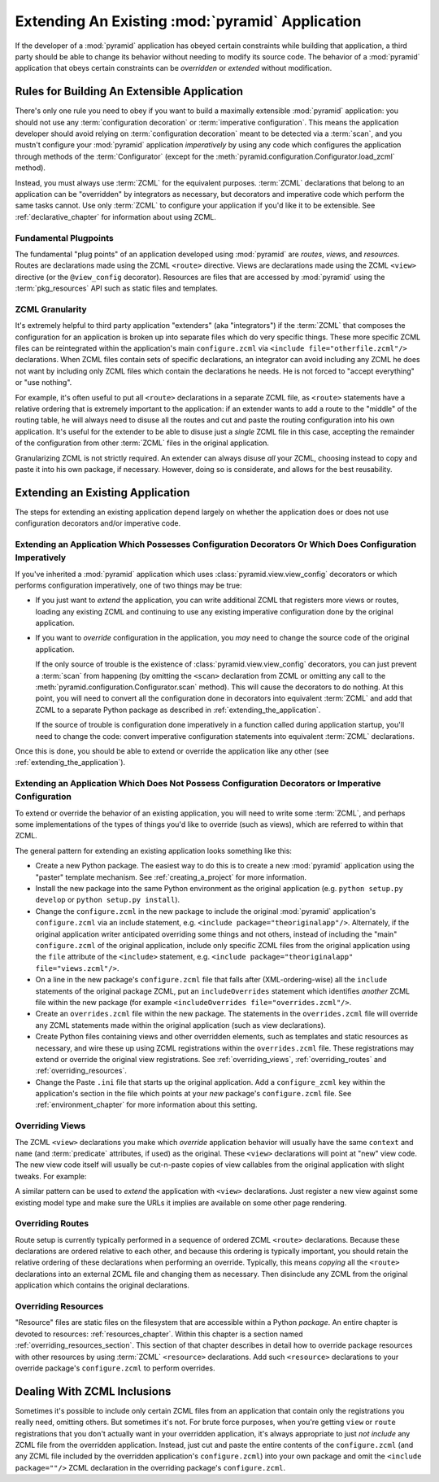 .. _extending_chapter:

Extending An Existing :mod:`pyramid` Application
===================================================

If the developer of a :mod:`pyramid` application has obeyed certain
constraints while building that application, a third party should be
able to change its behavior without needing to modify its source code.
The behavior of a :mod:`pyramid` application that obeys certain
constraints can be *overridden* or *extended* without modification.

.. index::
   single: extensible application

Rules for Building An Extensible Application
--------------------------------------------

There's only one rule you need to obey if you want to build a
maximally extensible :mod:`pyramid` application: you should not use
any :term:`configuration decoration` or :term:`imperative
configuration`. This means the application developer should avoid
relying on :term:`configuration decoration` meant to be detected via
a :term:`scan`, and you mustn't configure your :mod:`pyramid`
application *imperatively* by using any code which configures the
application through methods of the :term:`Configurator` (except for
the :meth:`pyramid.configuration.Configurator.load_zcml` method).

Instead, you must always use :term:`ZCML` for the equivalent
purposes. :term:`ZCML` declarations that belong to an application can be
"overridden" by integrators as necessary, but decorators and imperative code
which perform the same tasks cannot.  Use only :term:`ZCML` to configure your
application if you'd like it to be extensible.  See
:ref:`declarative_chapter` for information about using ZCML.

Fundamental Plugpoints
~~~~~~~~~~~~~~~~~~~~~~

The fundamental "plug points" of an application developed using
:mod:`pyramid` are *routes*, *views*, and *resources*.  Routes are
declarations made using the ZCML ``<route>`` directive.  Views are
declarations made using the ZCML ``<view>`` directive (or the
``@view_config`` decorator).  Resources are files that are accessed by
:mod:`pyramid` using the :term:`pkg_resources` API such as static
files and templates.

.. index::
   single: ZCML granularity

ZCML Granularity
~~~~~~~~~~~~~~~~

It's extremely helpful to third party application "extenders" (aka
"integrators") if the :term:`ZCML` that composes the configuration for
an application is broken up into separate files which do very specific
things.  These more specific ZCML files can be reintegrated within the
application's main ``configure.zcml`` via ``<include
file="otherfile.zcml"/>`` declarations.  When ZCML files contain sets
of specific declarations, an integrator can avoid including any ZCML
he does not want by including only ZCML files which contain the
declarations he needs.  He is not forced to "accept everything" or
"use nothing".

For example, it's often useful to put all ``<route>`` declarations in
a separate ZCML file, as ``<route>`` statements have a relative
ordering that is extremely important to the application: if an
extender wants to add a route to the "middle" of the routing table, he
will always need to disuse all the routes and cut and paste the
routing configuration into his own application.  It's useful for the
extender to be able to disuse just a *single* ZCML file in this case,
accepting the remainder of the configuration from other :term:`ZCML`
files in the original application.

Granularizing ZCML is not strictly required.  An extender can always
disuse *all* your ZCML, choosing instead to copy and paste it into his
own package, if necessary.  However, doing so is considerate, and
allows for the best reusability.

.. index::
   single: extending an existing application

Extending an Existing Application
---------------------------------

The steps for extending an existing application depend largely on
whether the application does or does not use configuration decorators
and/or imperative code.

Extending an Application Which Possesses Configuration Decorators Or Which Does Configuration Imperatively
~~~~~~~~~~~~~~~~~~~~~~~~~~~~~~~~~~~~~~~~~~~~~~~~~~~~~~~~~~~~~~~~~~~~~~~~~~~~~~~~~~~~~~~~~~~~~~~~~~~~~~~~~~

If you've inherited a :mod:`pyramid` application which uses
:class:`pyramid.view.view_config` decorators or which performs
configuration imperatively, one of two things may be true:

- If you just want to *extend* the application, you can write
  additional ZCML that registers more views or routes, loading any
  existing ZCML and continuing to use any existing imperative
  configuration done by the original application.

- If you want to *override* configuration in the application, you
  *may* need to change the source code of the original application.

  If the only source of trouble is the existence of
  :class:`pyramid.view.view_config` decorators, you can just prevent a
  :term:`scan` from happening (by omitting the ``<scan>`` declaration
  from ZCML or omitting any call to the
  :meth:`pyramid.configuration.Configurator.scan` method).  This
  will cause the decorators to do nothing.  At this point, you will
  need to convert all the configuration done in decorators into
  equivalent :term:`ZCML` and add that ZCML to a separate Python
  package as described in :ref:`extending_the_application`.

  If the source of trouble is configuration done imperatively in a
  function called during application startup, you'll need to change
  the code: convert imperative configuration statements into
  equivalent :term:`ZCML` declarations.

Once this is done, you should be able to extend or override the
application like any other (see :ref:`extending_the_application`).

.. _extending_the_application:

Extending an Application Which Does Not Possess Configuration Decorators or Imperative Configuration
~~~~~~~~~~~~~~~~~~~~~~~~~~~~~~~~~~~~~~~~~~~~~~~~~~~~~~~~~~~~~~~~~~~~~~~~~~~~~~~~~~~~~~~~~~~~~~~~~~~~

To extend or override the behavior of an existing application, you
will need to write some :term:`ZCML`, and perhaps some implementations
of the types of things you'd like to override (such as views), which
are referred to within that ZCML.

The general pattern for extending an existing application looks
something like this:

- Create a new Python package.  The easiest way to do this is to
  create a new :mod:`pyramid` application using the "paster"
  template mechanism.  See :ref:`creating_a_project` for more
  information.

- Install the new package into the same Python environment as the
  original application (e.g. ``python setup.py develop`` or ``python
  setup.py install``).

- Change the ``configure.zcml`` in the new package to include the
  original :mod:`pyramid` application's ``configure.zcml`` via an
  include statement, e.g.  ``<include package="theoriginalapp"/>``.
  Alternately, if the original application writer anticipated
  overriding some things and not others, instead of including the
  "main" ``configure.zcml`` of the original application, include only
  specific ZCML files from the original application using the ``file``
  attribute of the ``<include>`` statement, e.g. ``<include
  package="theoriginalapp" file="views.zcml"/>``.

- On a line in the new package's ``configure.zcml`` file that falls
  after (XML-ordering-wise) all the ``include`` statements of the original
  package ZCML, put an ``includeOverrides`` statement which identifies
  *another* ZCML file within the new package (for example
  ``<includeOverrides file="overrides.zcml"/>``.

- Create an ``overrides.zcml`` file within the new package.  The
  statements in the ``overrides.zcml`` file will override any ZCML
  statements made within the original application (such as view
  declarations).

- Create Python files containing views and other overridden elements,
  such as templates and static resources as necessary, and wire these
  up using ZCML registrations within the ``overrides.zcml`` file.
  These registrations may extend or override the original view
  registrations.  See :ref:`overriding_views`,
  :ref:`overriding_routes` and :ref:`overriding_resources`.

- Change the Paste ``.ini`` file that starts up the original
  application.  Add a ``configure_zcml`` key within the application's
  section in the file which points at your *new* package's
  ``configure.zcml`` file.  See :ref:`environment_chapter` for more
  information about this setting.

.. index::
   pair: overriding; views

.. _overriding_views:

Overriding Views
~~~~~~~~~~~~~~~~~

The ZCML ``<view>`` declarations you make which *override* application
behavior will usually have the same ``context`` and ``name`` (and
:term:`predicate` attributes, if used) as the original.  These
``<view>`` declarations will point at "new" view code.  The new view
code itself will usually be cut-n-paste copies of view callables from
the original application with slight tweaks.  For example:

.. code-block:: xml
   :linenos:

    <view context="theoriginalapplication.models.SomeModel"
          name="theview"
          view=".views.a_view_that_does_something_slightly_different"
     />

A similar pattern can be used to *extend* the application with
``<view>`` declarations.  Just register a new view against some
existing model type and make sure the URLs it implies are available on
some other page rendering.

.. index::
   pair: overriding; routes

.. _overriding_routes:

Overriding Routes
~~~~~~~~~~~~~~~~~

Route setup is currently typically performed in a sequence of ordered
ZCML ``<route>`` declarations.  Because these declarations are ordered
relative to each other, and because this ordering is typically
important, you should retain the relative ordering of these
declarations when performing an override.  Typically, this means
*copying* all the ``<route>`` declarations into an external ZCML file
and changing them as necessary.  Then disinclude any ZCML from the
original application which contains the original declarations.

.. index::
   pair: overriding; resources

.. _overriding_resources:

Overriding Resources
~~~~~~~~~~~~~~~~~~~~

"Resource" files are static files on the filesystem that are
accessible within a Python *package*.  An entire chapter is devoted to
resources: :ref:`resources_chapter`.  Within this chapter is a section
named :ref:`overriding_resources_section`.  This section of that
chapter describes in detail how to override package resources with
other resources by using :term:`ZCML` ``<resource>`` declarations.  Add
such ``<resource>`` declarations to your override package's
``configure.zcml`` to perform overrides.

.. index::
   single: ZCML inclusion

Dealing With ZCML Inclusions
----------------------------

Sometimes it's possible to include only certain ZCML files from an
application that contain only the registrations you really need,
omitting others. But sometimes it's not.  For brute force purposes,
when you're getting ``view`` or ``route`` registrations that you don't
actually want in your overridden application, it's always appropriate
to just *not include* any ZCML file from the overridden application.
Instead, just cut and paste the entire contents of the
``configure.zcml`` (and any ZCML file included by the overridden
application's ``configure.zcml``) into your own package and omit the
``<include package=""/>`` ZCML declaration in the overriding package's
``configure.zcml``.


